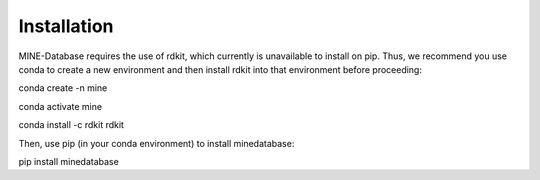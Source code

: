 Installation
============

MINE-Database requires the use of rdkit, which currently is unavailable to install on pip. Thus, we recommend you use conda to create a new environment and then install rdkit into that environment before proceeding:

conda create -n mine

conda activate mine

conda install -c rdkit rdkit

Then, use pip (in your conda environment) to install minedatabase:

pip install minedatabase
